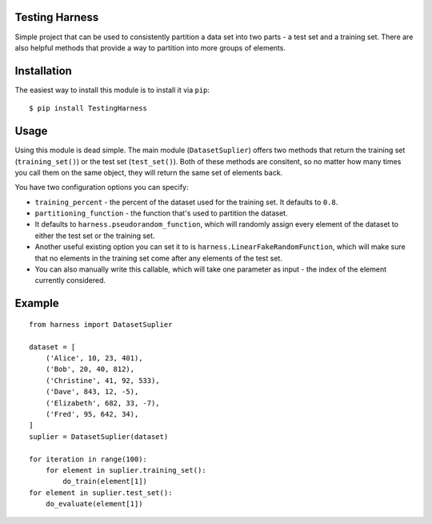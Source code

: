 Testing Harness
===============

Simple project that can be used to consistently partition a data set
into two parts - a test set and a training set. There are also helpful
methods that provide a way to partition into more groups of elements.

Installation
============

The easiest way to install this module is to install it via ``pip``:

::

    $ pip install TestingHarness

Usage
=====

Using this module is dead simple. The main module (``DatasetSuplier``)
offers two methods that return the training set (``training_set()``) or
the test set (``test_set()``). Both of these methods are consitent, so
no matter how many times you call them on the same object, they will
return the same set of elements back.

You have two configuration options you can specify:

-  ``training_percent`` - the percent of the dataset used for the
   training set. It defaults to ``0.8``.
-  ``partitioning_function`` - the function that's used to partition the
   dataset.
-  It defaults to ``harness.pseudorandom_function``, which will randomly
   assign every element of the dataset to either the test set or the
   training set.
-  Another useful existing option you can set it to is
   ``harness.LinearFakeRandomFunction``, which will make sure that no
   elements in the training set come after any elements of the test set.
-  You can also manually write this callable, which will take one
   parameter as input - the index of the element currently considered.

Example
=======

::

    from harness import DatasetSuplier

    dataset = [
        ('Alice', 10, 23, 401),
        ('Bob', 20, 40, 812),
        ('Christine', 41, 92, 533),
        ('Dave', 843, 12, -5),
        ('Elizabeth', 682, 33, -7),
        ('Fred', 95, 642, 34),
    ]
    suplier = DatasetSuplier(dataset)

    for iteration in range(100):
        for element in suplier.training_set():
            do_train(element[1])
    for element in suplier.test_set():
        do_evaluate(element[1])

